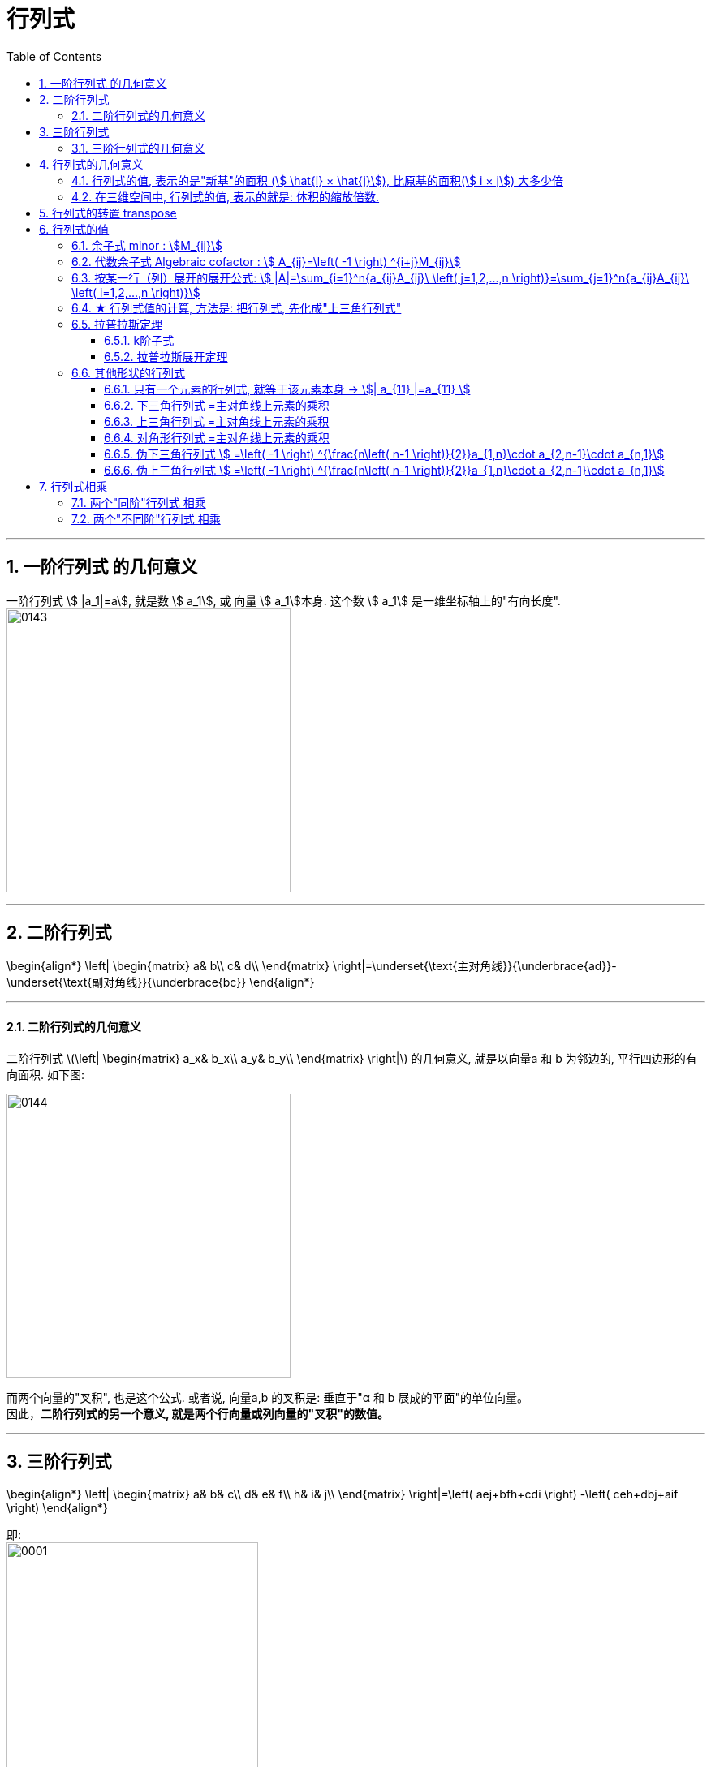 
= 行列式
//:stylesheet: my-stylesheet.css
:toc: left
:toclevels: 3
:sectnums:

'''

== 一阶行列式 的几何意义

一阶行列式 stem:[ |a_1|=a], 就是数 stem:[ a_1], 或 向量 stem:[ a_1]本身.  这个数 stem:[ a_1] 是一维坐标轴上的"有向长度". +
image:img/0143.png[,350px]



'''

== 二阶行列式

\begin{align*}
	\left| \begin{matrix}
		a&		b\\
		c&		d\\
	\end{matrix} \right|=\underset{\text{主对角线}}{\underbrace{ad}}-\underset{\text{副对角线}}{\underbrace{bc}}
\end{align*}

'''

==== 二阶行列式的几何意义

二阶行列式
latexmath:[\left| \begin{matrix}
	a_x&		b_x\\
	a_y&		b_y\\
\end{matrix} \right|]
的几何意义, 就是以向量a 和 b 为邻边的, 平行四边形的有向面积. 如下图: +

image:img/0144.png[,350px]

而两个向量的"叉积", 也是这个公式. 或者说, 向量a,b 的叉积是: 垂直于"α 和 b 展成的平面"的单位向量。 +
因此，*二阶行列式的另一个意义, 就是两个行向量或列向量的"叉积"的数值。*





'''

== 三阶行列式

\begin{align*}
	\left| \begin{matrix}
		a&		b&		c\\
		d&		e&		f\\
		h&		i&		j\\
	\end{matrix} \right|=\left( aej+bfh+cdi \right) -\left( ceh+dbj+aif \right)
\end{align*}

即: +
image:img/0001.png[,60%]


'''

==== 三阶行列式的几何意义

*一个3×3阶的行列式, 是其"行向量"或"列向量"所张成的"平行六面体"的"有向体积"。*

如下图 3-12: +
→ 由两个向量a, b 张成的平行四边形为 0aPb. 即由向量a、b构成的行列式, 就是面积S. 就是向量 a,b 叉积的结果. 即 a×b +
→ 那么沿着第三个向量c方向, 生长出无数个平行于原四边形的新的平行四边形来，直至到向量c的末端为止。显然，所有的这些平行四边形, 构成一个以向量a、b、c为棱的平行六面体，*这些四边形的面积叠加起来, 正是平行六面体的体积。 这个体积, 正是 向量 c 与 a,b 混合积的结果. 即 = stem:[ (a×b)\cdot c]*

image:img/0147.png[,300px]



.所以, 行列式可以有两种理解方式:
[options="autowidth" cols="1a,1a"]
|===
|Header 1 |Header 2

|1.行列式 *就是行列式中的"行或列向量", 所构成的超"平行多面体"的 "有向面积"或"有向体积".*
|-  一个2×2矩阵A的行列式，是A的行向量（或列向量）作为邻边所构成的"平行四边形"的"有向面积"。
- 三阶行列式的值, 就是它的三个向量在 oxyz 空间上张成的"平行六面体"的"有向体积"。
- 可以把n阶行列式, 定义为一个n维"平行多面体"的"有向容积"。

|2.矩阵A的行列式detA, *就是线性变换A下的 图形面积或体积的"伸缩因子"*.
|
|===




'''

== 行列式的几何意义

=== 行列式的值, 表示的是"新基"的面积 (stem:[  \hat{i} × \hat{j}]), 比原基的面积(stem:[  i × j]) 大多少倍

\begin{align*}
\boxed{
	|D| = \frac{ \hat{i} × \hat{j}}{ i × j}
	= \frac{\text{新基的面积}}{\text{原基的面积}}
}
\end{align*}

.标题
====
比如: +
→ 原基矩阵"的行列式的值:
\begin{align*}
\left| \begin{array}{c|c}
	1&		0\\
	\underset{i}{\underbrace{0}}&		\underset{j}{\underbrace{1}}\\
\end{array} \right|=1*1\ -\ 0*0\ =\underset{=i*j}{\underbrace{1}}\
\end{align*}

image:img/0043.png[,15%]

→ "新基矩阵"的行列式的值:
\begin{align*}
	\left| \begin{array}{c|c}
		3&		2\\
		\underset{i}{\underbrace{0}}&		\underset{j}{\underbrace{2}}\\
	\end{array} \right|=3*2\ -\ 2*0\ =\underset{=i*j}{\underbrace{6}}\
\end{align*}

即, 由"新基"中的两个基向量, 组成的平行四边形的面积 = 6.

image:img/0044.png[,45%]
====

所以, 行列式的值, 其几何意义, 本质就是表示: 把原基(stem:[ i \cdot j]) 这个单元面积, 缩放了多少倍.

[options="autowidth"]
|===
|Header 1 |Header 2

|stem:[\| D \|=3]
|就意味着, 新基坐标系下, 它已将"原基"的面积 stem:[ (i×j)], 缩放为了原来的3倍. 即:  stem:[ \hat{i} \cdot \hat{j} = 3(i \cdot j) ].

|\|D\|=0
|新基矩阵A 里面, 存放的是新基的坐标. 只要 stem:[ \|A\| \ne 0], 就说明原坐标系空间, 还没有被压缩降维. 那么它就存在 stem:[  A^{-1}].  +
如果stem:[ \|D\|=0 ] 了, 就意味着, "原基"已被压缩到一条直线上, 甚至一个点上. 被降维了.

当 i 与 j 越来越靠近, 它们围成的平行四边形的面积, 就越来越小. 即坐标系空间, 被压缩得越来越严重. 当 i 与 j 完全重合时, 它们就共线了, \|D\| = 0.

image:img/0045.png[,25%]

|\|D\|=负值
|这意味着, 原坐标系已经被翻转了, 正反面翻转 (invert the orientation of space). 这就被称为"空间定向"发生了改变. 此时, 行列式的值, 就会变成负值.
|===

'''

=== 在三维空间中, 行列式的值, 表示的就是: 体积的缩放倍数.

三维空间中, 原基的行列式的值 stem:[ = i \cdot j \cdot k = 1 \cdot 1 \cdot 1 = 1] +
image:img/0047.png[,20%]


在做了变换后, stem:[ |D| = \hat{i} \cdot \hat{j} \cdot \hat{k} ] 会从原立方体, 变为一个斜不拉几的立方体 (即"平行六面体"). after the  transformation, the cube might get wrapped into some kind of slanty cube. +
image:img/0046.png[,40%]

三维空间中 : +
→ stem:[ |D|=0], 就意味着整个空间被压缩成 0体积的东西, 即一个平面, 或一条线, 甚至是一个点. 换言之, 此时的新基 stem:[  \hat{i}, \hat{j}, \hat{k}] 线性相关了. +
→ 若 |D|是负值, 就意味着整个坐标系的"定向"发生了改变. 

你可以用"右手螺旋法则" 来确定坐标系的"定向"是否发生了改变.


'''

== 行列式的转置 transpose

转置, 就是, 行变列, 或列变行.

'''

== 行列式的值

n 阶行列式 -- 按列展开: +
- "列标"取自然排列 1,2,3,...,n.  +
- "行标"取n个数的"全排列"的所有排序可能. +
- 从不同行, 不同列, 取n个元素来相乘, 就得到每一项. +
- 每一项前的正负号, 由"行标排列"的"奇偶性"来决定.

行列式"按列展开"的公式即:  +
image:img/0006.svg[,80%]

'''

=== 余子式 minor : stem:[M_{ij}]

你选定某个元素x, 把它所在的行去掉, 所在的列去掉, 将剩下的元素按原位置排好, 这个新的行列式, 就是x的"余子式".

比如: +
image:img/0012.svg[,30%]

某个元素的余子式, 用 stem:[ M_{ij}]表示. 如, 上例中的2, 在 i=第3行, j=第2列, 所以它的"余子式"就是: 
\begin{align*}
		M_{32}=\left| \begin{matrix}
			1&		0&		3\\
			1&		1&		1\\
			5&		6&		6\\
		\end{matrix} \right|
\end{align*}

'''

=== 代数余子式 Algebraic cofactor : stem:[ A_{ij}=\left( -1 \right) ^{i+j}M_{ij}]

在余子式的前面, 加一个负号, 即 stem:[ \left( -1 \right) ^{i+j}], 就是"代数余子式".  +
某个元素x的"代数余子式", 用符号 stem:[ A_{ij}] 来表示. i是x的行号, j是x的列号. +
	 
比如上例的"余子式"是:
\begin{align*}
	M_{32}=\left| \begin{matrix}
		1&		0&		3\\
		1&		1&		1\\
		5&		6&		6\\
	\end{matrix} \right|
\end{align*}

那么其"代数余子式"就是:
\begin{align*}
	A_{32}=\left( -1 \right) ^{3+2}\left| \begin{matrix}
		1&		0&		3\\
		1&		1&		1\\
		5&		6&		6\\
	\end{matrix} \right|
\end{align*}

'''

=== 按某一行（列）展开的展开公式: stem:[  |A|=\sum_{i=1}^n{a_{ij}A_{ij}\ \left( j=1,2,...,n \right)}=\sum_{j=1}^n{a_{ij}A_{ij}\ \left( i=1,2,...,n \right)}]


有定理: *行列式的值等于: 随便选一行, 把这行上所有的元素, 各自乘以它们的"代数余子式", 再求和, 所得到的结果, 就是这个行列式的值了.*
\begin{align*}
	\boxed{
		D=\underset{\text{某一行的元素}}{\underbrace{a_{i1}}}\cdot \underset{\text{该元素的}\text{代数余子式}}{\underbrace{A_{i1}}}+a_{i2}\cdot A_{i2}+...+a_{in}\cdot A_{in}		
	}
\end{align*}

用列来做, 也是一样.
\begin{align*}
	D=\underset{\text{某一列的元素}}{\underbrace{a_{1j}}}\cdot \underset{\text{该元素的}\text{代数余子式}}{\underbrace{A_{1j}}}+a_{2j}\cdot A_{2j}+...+a_{nj}\cdot A_{nj}
\end{align*}


.标题
====
image:img/0013.svg[,65%]
====

从上例, 你就能发现, "行列式"按行或列展开后, 它的每一个元素的代数余子式, 都"降阶"了. 即 原行列式是3阶的, 现在展开后, 你只要计算 2阶的行列式(即代数余子式)了. 大大减轻了我们的计算负担. 

其实, 上面的这个例子, 我们按第二行展开更方便, 因为它有0元素存在啊, 0元素和其代数余子式相乘, 就是0. 根本就不需要我们去计算了. 所以, *我们要选0元素最多的那一行, 来展开* :
	\begin{align*}
	& \left| \begin{matrix}
		1&		1&		2\\
		0&		1&		0\\
		2&		3&		5\\
	\end{matrix} \right|\ ←\text{要选0元素最多的那一行来展开,本例即第二行}\\
	& =0+\underset{a_{22}\text{元素}}{1}\cdot \underset{a_{22}\text{元素的代数余子式}}{\underbrace{\left( -1 \right) ^{2+2}\left| \begin{matrix}
				1&		2\\
				2&		5\\
			\end{matrix} \right|}}+0
\end{align*}





'''

=== ★ 行列式值的计算, 方法是: 把行列式, 先化成"上三角行列式"

方法论: 一般, 我们要把行列式, 化成"上三角行列式". 则该行列式的值, 就是"主对角线"上元素的乘积了.

image:img/0010.svg[,55%]

image:img/0011.png[,60%]

总结: +
1.先处理第1列, 再处理第2列, 再处理第3列. +
2.第1列处理完后, 第1行就不再参与运算.


如果某一行的首元素是1, 就把该行移到第一行上去. 比如:
\begin{align*}
	\left| \begin{matrix}
		8&		&		\\
		1&		...&		\\
		3&		&		\\
	\end{matrix} \right|
\end{align*}

.标题
====
第二行的首元素是1, 就把这第二行, 移到第1行上去. 变成:
\begin{align*}
	\left| \begin{matrix}
		1&		...&		\\
		8&		&		\\
		3&		&		\\
	\end{matrix} \right|
\end{align*}


这样, 能更方便的用第一行元素乘以某个数, 来消去下面行上的数字, 以变成0. 化成"上三角行列式". +
注意: 在交换两行时, 行列式的值要变号.
====


'''

=== 拉普拉斯定理

==== k阶子式

就是从一个n阶行列式中, 随便取k行, 取k列, 组成的新的行列式, 就是k阶子式.

.标题
====
比如: +
image:img/0014.svg[,30%]

我们取出它一个2阶子式 (即2*2区域的子集). 比如, 就取第1,2行,和第1,2列 交叉点, 所组成的子式, 即:
\begin{align*}
\left| \begin{matrix}
	1&		2\\
	1&		1\\
\end{matrix} \right|
\end{align*}
	这个就是一个"二阶子式".

那么这个二阶子式的"余子式", 就是:
\begin{align*}
\left| \begin{matrix}
	0&		8\\
	9&		10\\
\end{matrix} \right|
\end{align*}

这个二阶子式的"代数余子式", 就是:
\begin{align*}
\left( -1 \right) ^{\overset{\text{行1,行}2}{\overbrace{\left( 1+2 \right) }}\overset{\text{列1,列}2}{\overbrace{\left( 1+2 \right) }}}\left| \begin{matrix}
	0&		8\\
	9&		10\\
\end{matrix} \right|
\end{align*}

注意: 上面 -1 的指数, 两个括号的意思是:
\begin{align*}
	\left| \begin{matrix}
		0&		8\\
		9&		10\\
	\end{matrix} \right|
\end{align*}
====

'''

==== 拉普拉斯展开定理

拉普拉斯展开定理 Laplace expansion : *在n阶行列式中, 任意取定k行(而不仅仅是只取一行展开), 由k行元素组成的所有"k阶子式"与"代数余子式"的乘积之和, 就等于该行列式的值.*

.标题
====
如: 下面这个5阶行列式
\begin{align*}
		\left| \begin{matrix}
			1&		2&		0&		0&		0\\
			\hline
			3&		4&		0&		0&		0\\
			\hline
			1&		2&		3&		4&		5\\
			1&		1&		1&		1&		1\\
			6&		6&		8&		3&		1\\
		\end{matrix} \right|
\end{align*}

我们任取k=2行, 比如就取 第1, 2 行. 它的k阶子式, 就是二阶子式. 那么因为这个行列式有5列, 在其中取2列, 就有 stem:[ C_{5}^{2}=10] 种取法. 即有10个二阶子式存在. +
即, 这个5阶行列式的值 D=  (第1个二阶子式的行列式值×其代数余子式) + (第2个二阶子式的行列式值×其代数余子式) + ... + (第10个二阶子式的行列式值×其代数余子式)

如果我们取到的是"列上都是0元素"的那些列的话, 那么这个二阶子式的行列式的值就是0了. 其"二阶子式"与"代数余子式"的乘积之和, 当然也是0了. +
所以, 在全部10个二阶子式中,  唯一行列式值不为零的二阶子式, 就是取第1和第2列. 它的"二阶子式"值×其"代数余子式" =
\begin{align*}
	\underset{\text{二阶子式}}{\underbrace{\left| \begin{matrix}
				1&		2\\
				3&		4\\
			\end{matrix} \right|}}\cdot \underset{\text{代数余子式}}{\underbrace{\left( -1 \right) ^{\left( 1+2 \right) +\left( 1+2 \right)}\left| \begin{matrix}
				3&		4&		5\\
				1&		1&		1\\
				8&		3&		1\\
			\end{matrix} \right|}}
\end{align*}

即, 本例的这个5阶行列式的值 =
\begin{align*}
	\underset{\text{二阶子式}}{\underbrace{\left| \begin{matrix}
				1&		2\\
				3&		4\\
			\end{matrix} \right|}}\cdot \underset{\text{代数余子式}}{\underbrace{\left( -1 \right) ^{\left( 1+2 \right) +\left( 1+2 \right)}\left| \begin{matrix}
				3&		4&		5\\
				1&		1&		1\\
				8&		3&		1\\
			\end{matrix} \right|}} + 0 + 0 + ...
\end{align*}
====


'''

=== 其他形状的行列式

==== 只有一个元素的行列式, 就等于该元素本身 → stem:[| a_{11} |=a_{11} ]
|8|=8 +
|-1|=-1

'''

==== 下三角行列式 =主对角线上元素的乘积

\begin{align*}
\underset{\text{下三角行列式}}{\underbrace{\left| \begin{matrix}
			a_{11}&		&		&	0	\\
			a_{21}&		a_{22}&		&		\\
			...&		&		...&		\\
			a_{n1}&		...&		...&		a_{nn}\\
		\end{matrix} \right|}}=\underset{\text{即主对角线元素相乘}}{\underbrace{a_{11}\cdot a_{22}\cdot ...\cdot a_{nn}}}
\end{align*}

'''

==== 上三角行列式 =主对角线上元素的乘积

\begin{align*}
\underset{\text{上三角行列式}}{\underbrace{\left| \begin{matrix}
			a_{11}&		...&		&		a_{1n}\\
			&		a_{22}&		&		a_{2n}\\
			&		&		...&		...\\
			0&		&		&		a_{nn}\\
		\end{matrix} \right|}}=\underset{\text{即主对角线元素相乘}}{\underbrace{a_{11}\cdot a_{22}\cdot ...\cdot a_{nn}}}
\end{align*}

'''

==== 对角形行列式 =主对角线上元素的乘积

\begin{align*}
\underset{\text{对角形行列式}}{\underbrace{\left| \begin{matrix}
			a_{11}&		&		&		0\\
			&		a_{22}&		&		\\
			&		&		...&		\\
			0&		&		&		a_{nn}\\
		\end{matrix} \right|}}=\underset{\text{即主对角线元素相乘}}{\underbrace{a_{11}\cdot a_{22}\cdot ...\cdot a_{nn}}}
\end{align*}

行列式, 化为"对角形"的几何解释:

image:img/0154.png[,700px]



'''

==== 伪下三角行列式  stem:[ =\left( -1 \right) ^{\frac{n\left( n-1 \right)}{2}}a_{1,n}\cdot a_{2,n-1}\cdot a_{n,1}]
image:img/0004.svg[,50%]

'''

==== 伪上三角行列式 stem:[ 	=\left( -1 \right) ^{\frac{n\left( n-1 \right)}{2}}a_{1,n}\cdot a_{2,n-1}\cdot a_{n,1}]
image:img/0005.svg[,50%]



'''

== 行列式相乘

=== 两个"同阶"行列式 相乘
两个同阶行列式, 相乘, 方法是: 前行×后列

image:img/0015.svg[,70%]


'''

=== 两个"不同阶"行列式 相乘

那就只能先算出各自行列式的值, 再来相乘了.

'''


